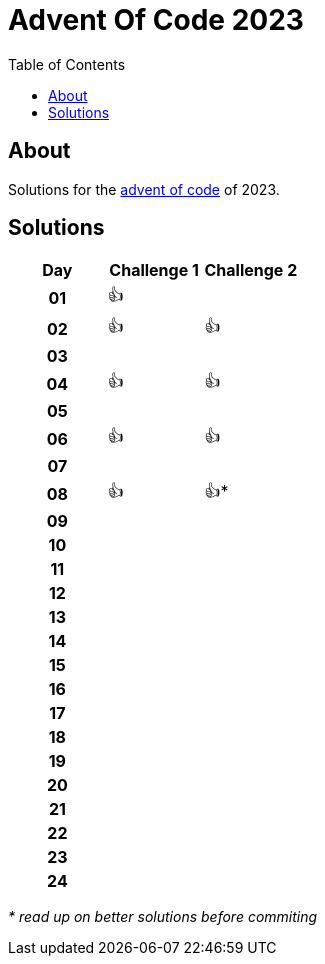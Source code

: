 :toc: macro
:toclevels: 3
:toc-title: Table of Contents

ifdef::env-github[]
:tip-caption: :bulb:
:note-caption: :point_right:
:important-caption: :loudspeaker:
:caution-caption: :rotating_light:
:warning-caption: :warning:
endif::[]

= Advent Of Code 2023

toc::[]

== About
Solutions for the https://adventofcode.com/2023/:[advent of code] of 2023.

== Solutions

[cols="^h,^1,^1"]
|===
| Day | Challenge 1 | Challenge 2

|01|👍|
|02|👍|👍
|03| |
|04|👍|👍
|05| |
|06|👍|👍
|07| |
|08|👍|👍*
|09| |
|10| |
|11| |
|12| |
|13| |
|14| |
|15| |
|16| |
|17| |
|18| |
|19| |
|20| |
|21| |
|22| |
|23| |
|24| |
|===

__* read up on better solutions before commiting__
